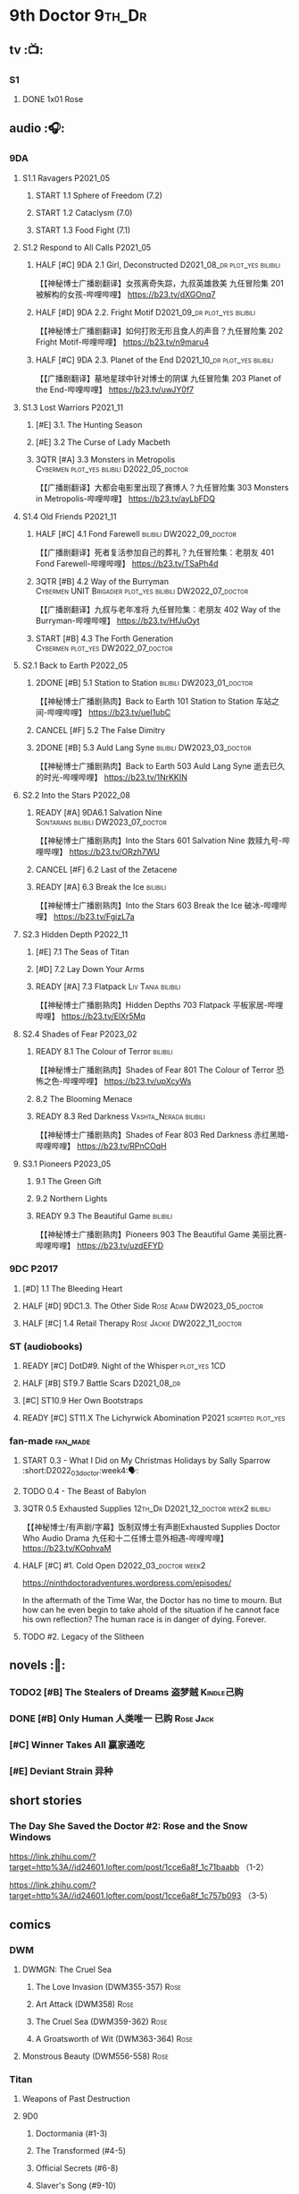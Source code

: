 * 9th Doctor :9th_Dr:
** tv :📺:
*** S1
**** DONE 1x01 Rose
CLOSED: [2022-06-30 Thu 08:12]

** audio :🎧:
*** 9DA
**** S1.1 Ravagers :P2021_05:
***** START 1.1 Sphere of Freedom (7.2)
***** START 1.2 Cataclysm (7.0)
***** START 1.3 Food Fight (7.1)
**** S1.2 Respond to All Calls :P2021_05:
***** HALF [#C] 9DA 2.1 Girl, Deconstructed :D2021_08_dr:plot_yes:bilibili:

【【神秘博士广播剧翻译】女孩离奇失踪，九叔英雄救美 九任冒险集 201 被解构的女孩-哔哩哔哩】 https://b23.tv/dXGOnq7

***** HALF [#D] 9DA 2.2. Fright Motif :D2021_09_dr:plot_yes:bilibili:
SCHEDULED: <2021-10-01 Fri>

【【神秘博士广播剧翻译】如何打败无形且食人的声音？九任冒险集 202 Fright Motif-哔哩哔哩】 https://b23.tv/n9maru4

***** HALF [#C] 9DA 2.3. Planet of the End :D2021_10_dr:plot_yes:bilibili:
SCHEDULED: <2021-11-04 Thu>

【【广播剧翻译】墓地星球中针对博士的阴谋 九任冒险集 203 Planet of the End-哔哩哔哩】 https://b23.tv/uwJY0f7

**** S1.3 Lost Warriors :P2021_11:
***** [#E] 3.1. The Hunting Season
:PROPERTIES:
:rating:   6.8
:END:

***** [#E] 3.2 The Curse of Lady Macbeth
:PROPERTIES:
:rating:   6.6
:END:

***** 3QTR [#A] 3.3 Monsters in Metropolis :Cybermen:plot_yes:bilibili:D2022_05_doctor:
CLOSED: [2022-05-19 Thu 08:51] SCHEDULED: <2022-05-07 Sat>
:PROPERTIES:
:rating:   8.8
:END:

【【广播剧翻译】大都会电影里出现了赛博人？九任冒险集 303 Monsters in Metropolis-哔哩哔哩】 https://b23.tv/ayLbFDQ

**** S1.4 Old Friends :P2021_11:
***** HALF [#C] 4.1 Fond Farewell :bilibili:DW2022_09_doctor:
SCHEDULED: <2022-09-21 Wed>
:PROPERTIES:
:rating:   7.6
:END:

【【广播剧翻译】死者复活参加自己的葬礼？九任冒险集：老朋友 401 Fond Farewell-哔哩哔哩】 https://b23.tv/TSaPh4d

***** 3QTR [#B] 4.2 Way of the Burryman :Cybermen:UNIT:Brigadier:plot_yes:bilibili:DW2022_07_doctor:
CLOSED: [2022-07-03 Sun 17:05] SCHEDULED: <2022-07-06 Wed>
:PROPERTIES:
:rating:   8.2
:END:

【【广播剧翻译】九叔与老年准将 九任冒险集：老朋友 402 Way of the Burryman-哔哩哔哩】 https://b23.tv/HfJuOyt

***** START [#B] 4.3 The Forth Generation :Cybermen:plot_yes:DW2022_07_doctor:
SCHEDULED: <2022-07-23 Sat>
:PROPERTIES:
:rating:   8.2
:END:

**** S2.1 Back to Earth :P2022_05:
***** 2DONE [#B] 5.1 Station to Station :bilibili:DW2023_01_doctor:
CLOSED: [2023-01-23 Mon 08:22] SCHEDULED: <2023-01-10 Tue 08:39>

【【神秘博士广播剧熟肉】Back to Earth 101 Station to Station 车站之间-哔哩哔哩】 https://b23.tv/ueI1ubC

***** CANCEL [#F] 5.2 The False Dimitry
CLOSED: [2022-07-02 Sat 23:47]

***** 2DONE [#B] 5.3 Auld Lang Syne :bilibili:DW2023_03_doctor:
CLOSED: [2023-03-21 Tue 08:07] SCHEDULED: <2023-03-11 Sat>

【【神秘博士广播剧熟肉】Back to Earth 503 Auld Lang Syne 逝去已久的时光-哔哩哔哩】 https://b23.tv/1NrKKIN

**** S2.2 Into the Stars :P2022_08:
***** READY [#A] 9DA6.1 Salvation Nine :Sontarans:bilibili:DW2023_07_doctor:
SCHEDULED: <2023-07-15 Sat>

【【神秘博士广播剧熟肉】Into the Stars 601 Salvation Nine 救赎九号-哔哩哔哩】 https://b23.tv/ORzh7WU

***** CANCEL [#F] 6.2 Last of the Zetacene
***** READY [#A] 6.3 Break the Ice :bilibili:

【【神秘博士广播剧熟肉】Into the Stars 603 Break the Ice 破冰-哔哩哔哩】 https://b23.tv/FgizL7a

**** S2.3 Hidden Depth :P2022_11:
***** [#E] 7.1 The Seas of Titan
***** [#D] 7.2 Lay Down Your Arms
***** READY [#A] 7.3 Flatpack :Liv:Tania:bilibili:

【【神秘博士广播剧熟肉】Hidden Depths 703 Flatpack 平板家居-哔哩哔哩】 https://b23.tv/ElXr5Mq

**** S2.4 Shades of Fear :P2023_02:
***** READY 8.1 The Colour of Terror :bilibili:

【【神秘博士广播剧熟肉】Shades of Fear 801 The Colour of Terror 恐怖之色-哔哩哔哩】 https://b23.tv/upXcyWs

***** 8.2 The Blooming Menace
***** READY 8.3 Red Darkness :Vashta_Nerada:bilibili:

【【神秘博士广播剧熟肉】Shades of Fear 803 Red Darkness 赤红黑暗-哔哩哔哩】 https://b23.tv/RPnCOqH

**** S3.1 Pioneers :P2023_05:
***** 9.1 The Green Gift
***** 9.2 Northern Lights
***** READY 9.3 The Beautiful Game :bilibili:

【【神秘博士广播剧熟肉】Pioneers 903 The Beautiful Game 美丽比赛-哔哩哔哩】 https://b23.tv/uzdEFYD

*** 9DC :P2017:
**** [#D] 1.1 The Bleeding Heart
:PROPERTIES:
:rating:   7.0
:END:

**** HALF [#D] 9DC1.3. The Other Side :Rose:Adam:DW2023_05_doctor:
SCHEDULED: <2023-05-13 Sat>
:PROPERTIES:
:rating:   7.2
:END:

**** HALF [#C] 1.4 Retail Therapy :Rose:Jackie:DW2022_11_doctor:
SCHEDULED: <2022-11-29 Tue>
:PROPERTIES:
:rating:   7.8
:END:

*** ST (audiobooks)
**** READY [#C] DotD#9. Night of the Whisper :plot_yes:1CD:
:PROPERTIES:
:thetimescales: 7.6
:END:

**** HALF [#B] ST9.7 Battle Scars :D2021_08_dr:
:PROPERTIES:
:rating:   8.1
:END:

**** [#C] ST10.9 Her Own Bootstraps
:PROPERTIES:
:rating:   7.8
:END:

**** READY [#C] ST11.X The Lichyrwick Abomination :P2021:scripted:plot_yes:
:PROPERTIES:
:rating:   7.6
:END:

*** fan-made :fan_made:
**** START 0.3 - What I Did on My Christmas Holidays by Sally Sparrow :short:D2022_03_doctor:week4:🗣:
SCHEDULED: <2022-03-19 Sat>

**** TODO 0.4 - The Beast of Babylon
**** 3QTR 0.5 Exhausted Supplies :12th_Dr:D2021_12_doctor:week2:bilibili:
CLOSED: [2021-12-14 Tue 20:07] DEADLINE: <2021-12-08 Wed 20:05> SCHEDULED: <2021-12-10 Fri>

【【神秘博士/有声剧/字幕】饭制双博士有声剧Exhausted Supplies Doctor Who Audio Drama 九任和十二任博士意外相遇-哔哩哔哩】 https://b23.tv/KOphvaM 

**** HALF [#C] #1. Cold Open :D2022_03_doctor:week2:
SCHEDULED: <2022-03-31 Thu>

https://ninthdoctoradventures.wordpress.com/episodes/

In the aftermath of the Time War, the Doctor has no time to mourn. But how can he even begin to take ahold of the situation if he cannot face his own reflection? The human race is in danger of dying. Forever. 

**** TODO #2. Legacy of the Slitheen
** novels :📔:
*** TODO2 [#B] The Stealers of Dreams 盗梦贼 :Kindle己购:
:PROPERTIES:
:rating:   3.88
:todo:     buy
:END:

*** DONE [#B] Only Human 人类唯一 :已购:Rose:Jack:
:PROPERTIES:
:rating:   3.9
:END:

*** [#C] Winner Takes All 赢家通吃
:PROPERTIES:
:goodreads: 3.78
:END:

*** [#E] Deviant Strain 异种
:PROPERTIES:
:rating:   3.6
:END:

** short stories
*** The Day She Saved the Doctor #2: Rose and the Snow Windows

https://link.zhihu.com/?target=http%3A//id24601.lofter.com/post/1cce6a8f_1c71baabb （1-2）

https://link.zhihu.com/?target=http%3A//id24601.lofter.com/post/1cce6a8f_1c757b093 （3-5）

** comics
*** DWM
**** DWMGN: The Cruel Sea
***** The Love Invasion (DWM355-357) :Rose:
***** Art Attack (DWM358) :Rose:
***** The Cruel Sea (DWM359-362) :Rose:
***** A Groatsworth of Wit (DWM363-364) :Rose:
**** Monstrous Beauty (DWM556-558) :Rose:
*** Titan
**** Weapons of Past Destruction
**** 9D0
***** Doctormania (#1-3)
***** The Transformed (#4-5)
***** Official Secrets (#6-8)
***** Slaver's Song (#9-10)
***** Sin-Eaters (#11-12)
***** Secret Agent Man (#13)
***** The Bidding War (#14-15)
* 10th Doctor :10th_Dr:
** tv :📺:
*** S02
**** DONE 2x01 New Earth
CLOSED: [2022-05-08 Sun 16:38]

*** S04
*** specials
**** DONE 199. The Next Doctor :Cybermen:P2008:
CLOSED: [2022-12-11 Sun 22:27]

**** DONE 200. Planet of the Dead :P2009:
CLOSED: [2023-02-06 Mon 20:34]

** comics :📚:
*** IDW
**** 10D vol.1
***** TODO Agent Provocateur
***** DONE The Forgotten
CLOSED: [2020-08-16 Sun 13:54]

**** 10D vol.2 :🛒:
:PROPERTIES:
:Bought:   Yes
:END:

***** DONE Through Time and Space
CLOSED: [2020-08-16 Sun 13:55]

***** DW 2009 1-6
****** 01-02 Silver Scream
****** 03-06 Fugitive
**** 10D vol.3 :🛒:
:PROPERTIES:
:Bought:   Yes
:END:

***** DW 2009 7-16
****** 07-08 Tesseract
****** 09-12 Don't Step on the Grass
****** 13-16 Final Sacrifice
***** DW special 2010
*** Titan
**** DONE 10DY1
CLOSED: [2020-08-16 Sun 17:00]

***** DONE 01-03 Revolutions of Terror
CLOSED: [2020-08-16 Sun 16:23]

***** DONE 04-05 The Arts in Space
CLOSED: [2020-08-16 Sun 16:23]

***** DONE 06-09 The Weeping Angels of Mons
CLOSED: [2020-08-16 Sun 16:23]

***** DONE 10 Echo
CLOSED: [2020-08-16 Sun 16:23]

***** DONE 11-15 The Fountains of Forever
CLOSED: [2020-08-16 Sun 16:23]

**** 10DY2
***** DONE 01-02 The Singer Not the Song :Gabby:Anubis:
CLOSED: [2020-08-16 Sun 16:23]

***** DONE 03 Cindy, Cleo and the Magic Sketchbook :Jack:
CLOSED: [2020-08-16 Sun 16:23]

***** DONE 04-05 Medicine Man
CLOSED: [2020-08-16 Sun 16:23]

***** DONE 06-07 Arena of Fear
CLOSED: [2020-08-16 Sun 16:23]

***** DONE 08-09 The Wishing Well Witch
CLOSED: [2023-01-16 Mon 23:09]

***** DONE 10 The Infinite Corridor
CLOSED: [2023-01-16 Mon 23:30]

***** DONE 11-12 The Jazz Monster
CLOSED: [2023-01-17 Tue 13:43]

***** 13-17 Old Girl
**** 10DY3
***** 01-02 Breakfast at Tyranny's
***** 03-04 Sharper Than a Serpent's Tooth
***** 05 Revolving Doors
***** 06-08,10 Vortex Butterflies
***** 11-14 The Good Companion
*** DWM
**** DWMGN: The Betrothal of Sontar

http://tardis.wikia.com/wiki/The_Betrothal_of_Sontar_(graphic_novel)

***** The Betrothal of Sontar (DWM365-367) :Rose:Sontarans:
***** The Lodger (DWM368) :Rose:Mickey:Jackie:
***** F.A.Q. (DWM369-371) :Rose:
***** The Futurists (DWM372-374) :Rose:
***** Interstellar Overdrive (DWM375-376) :Rose:
***** The Green-Eyed Monster (DWM377) :Rose:Mickey:Jackie:
***** The Warkeeper's Crown (DWM378-380)   :The Brigadier:
**** DWMGN: The Widow's Curse

http://tardis.wikia.com/wiki/The_Widow's_Curse_(graphic_novel)

***** The Woman Who Sold the World (DWM381-384) :Martha:
***** Bus Stop! (DWM385) :Martha:
***** The First (DWM386-389) :Martha:
***** Death to the Doctor! (DWM390) :Martha:
***** Universal Monsters (DWM391-393) :Martha:
***** The Widow's Curse (DWM395-398) :Donna:Sycorax:
***** The Time of My Life (DWM399) :Donna:
**** DWMGN: The Crimson Hand

http://tardis.wikia.com/wiki/The_Crimson_Hand_(graphic_novel)

***** Hotel Historia (DWM394) :Majenta:
***** Thinktwice (DWM400-402) :Majenta:
***** The Stockbridge Child (DWM403-405) :Majenta:Max:
***** Mortal Beloved (DWM406-407) :Majenta:
***** The Age of Ice (DWM408-411) :Majenta:
***** The Deep Hereafter (DWM412) :Majenta:
***** Onomatopoeia (DWM413) :Majenta:
***** Ghosts of the Northern Line (DWM414-415) :Majenta:
***** The Crimson Hand (DWM416-420) :Majenta:
** audio :🎧:
*** 10DA
**** 10DA vol.1 :P2016:Donna:
***** 2DONE [#C] 10DA 1.1 - Technophobia :D2021_07_dr:bilibili:
CLOSED: [2021-08-01 Sun 15:54]
:PROPERTIES:
:rating:   7.7
:END:

【[BF广播剧熟肉]Technophobia科技恐惧症-哔哩哔哩】https://b23.tv/nq0u5s

***** READY [#D] 10DA 1.2 - Time Reaver :bilibili:
:PROPERTIES:
:rating:   7.1
:END:

【[BF广播剧熟肉]Time Reaver时间掠夺-哔哩哔哩】https://b23.tv/8xQH7i

***** DONE [#A] 10DA 1.3 Death and the Queen. :D2021_05:bilibili:
CLOSED: <2021-05-29 Sat 23:26>
:PROPERTIES:
:rating:   8.5
:END:

【[BF广播剧熟肉]Death And The Queen死亡与女王-哔哩哔哩】https://b23.tv/qfRlhV

**** 10DA vol.2 :P2017:Rose:
***** HALF [#C] 10DA2.1 - _Infamy of the Zaross_ :D2021_08_dr:plot_no:Jackie:bilibili:
:PROPERTIES:
:rating:   7.5
:END:

【【神秘博士广播剧 | 自制动画 | 中文字幕】Infamy of the Zaross(上) | 十任博士和Rose的冒险-哔哩哔哩】 https://b23.tv/HnN1VZh

***** HALF [#D] 10DA 2.2 - The Sword of the Chevalier :DW2022_12_doctor:
SCHEDULED: <2022-12-28 Wed 08:53>
:PROPERTIES:
:rating:   7.1
:END:

***** CANCEL [#E] 10DA 2.3 - Cold Vengeance :ice_warriors:
CLOSED: [2021-06-18 Fri 10:22]
:PROPERTIES:
:rating:   6.3
:END:

**** 10DA vol.3 :P2019:Donna:
***** HALF [#B] 10DA 3.1 - No Place :plot_yes:D2022_01_doctor:bilibili:
SCHEDULED: <2022-01-16 Sun>
:PROPERTIES:
:rating:   8.3
:END:

【【神秘博士广播剧熟肉】The 10th Doctor Adventures 301 No Place-哔哩哔哩】 https://b23.tv/ID4AEtu

***** DONE [#C] 10DA 3.2 - One Mile Down :bilibili:DW2022_08_doctor:
CLOSED: [2022-08-11 Thu 21:18] SCHEDULED: <2022-08-10 Wed>
:PROPERTIES:
:rating:   7.6
:END:

【【神秘博士广播剧熟肉】The 10th Doctor Adventures 302 One Mile Down-哔哩哔哩】 https://b23.tv/4UM8Y1U

***** READY [#D] 10DA 3.3 - The Creeping Death :bilibili:
:PROPERTIES:
:rating:   7.2
:END:

【【神秘博士广播剧熟肉】The 10th Doctor Adventures 303 The Creeping Death-哔哩哔哩】 https://b23.tv/ZYY4jz7

**** 10D and RS :P2020:

哔哩哔哩有熟肉

***** 2DONE [#B] 10D&RS 1.1 Expiry Dating :D2021_06:bilibili:
CLOSED: <2021-07-09 Fri 23:11>

【【David Tennant】Big Finish广播剧The Tenth Doctor and River Song - Expiry Dating双语字幕-哔哩哔哩】 https://b23.tv/pEl4yPK

***** CANCEL [#E] 10D&RS 2. Precious Annihilation :bilibili:
CLOSED: [2021-06-18 Fri 10:25]
:PROPERTIES:
:rating:   6.5
:END:

【【David Tennant】BigFinish广播剧The Tenth Doctor and River Song-Precious Annihilation-哔哩哔哩】 https://b23.tv/ACUaNVw

***** 3QTR [#B] 10D&RS 3. Ghosts :bilibili:DW2022_10_doctor:
CLOSED: [2022-10-19 Wed 19:24] SCHEDULED: <2022-10-16 Sun>
:PROPERTIES:
:rating:   8.3
:END:

【【David Tennant】Big Finish广播剧熟肉the Tenth Doctor and River Song - Ghosts-哔哩哔哩】https://b23.tv/84jHoJ

**** Out of Time
***** HALF [#C] Out of Time 1 :P2020:bilibili:4th_Dr:
:PROPERTIES:
:rating:   7.8
:END:

***** HALF [#C] Out of Time 2 - The Gates of Hell :P2021:Cybermen:5th_Dr:D2022_04_doctor:
SCHEDULED: <2022-04-29 Fri>
:PROPERTIES:
:rating:   7.5
:END:

***** [#B] Out of Time #3 Wink :6th_Dr:Weeping_Angels:P2022_06:
:PROPERTIES:
:rating:   8.0
:END:

**** Dalek Universe :P2021:Anya:Mark_7:
***** _intro

前两季基本就是The Dalek's Master Plan的续作

第三季是The Destiny of the Daleks 的续作

四爷的那个前传是Death to the Daleks的续作

第三季结尾还接上了The Resurrection of the Daleks


嗯，而且准确来说
老版The Daleks' Master Plan
—>四爷广播剧第八季
—>广播剧The Dalek Protocol
—>打雷宇宙前两季
—>老版The Destiny of the Daleks
—>打雷宇宙第三季
—>Resurrection of the Daleks

要理清情节顺序的话大概是这么个顺序

***** READY The Dalek Protocol :4th_Dr:Leela:K9_1:plot_no:bilibili:
SCHEDULED: <2021-11-08 Mon>

【【神秘博士广播剧熟肉】Dalek Universe - The Dalek Protocol (Part 1&2)-哔哩哔哩】 https://b23.tv/FWNLkZc

【【神秘博士广播剧熟肉】Dalek Universe - The Dalek Protocol (Part 3&4)-哔哩哔哩】 https://b23.tv/MruDd4V

***** DONE [#B] DU 1.1 - Buying Time :plot_no:D2021_11_daleks:bilibili:
CLOSED: <2022-05-21 Sat 19:23> SCHEDULED: <2021-11-06 Sat>
:PROPERTIES:
:rating:   8.4
:END:

【【神秘博士广播剧汉化】听后感：？？？Dalek Universe 101 Buying Time-哔哩哔哩】 https://b23.tv/bPVKCTF

***** 2DONE [#A] DU 1.2 - The Wrong Woman :D2022_06_extra:week2:bilibili:
CLOSED: <2022-05-28 Sat 20:33> SCHEDULED: <2022-06-05 Sun>
:PROPERTIES:
:rating:   8.8
:END:

【【神秘博士广播剧汉化】听后感：！！！ Dalek Universe 102 The Wrong Woman-哔哩哔哩】 https://b23.tv/a6fUWqp

***** DONE [#C] DU 1.3 - The House of Kingdom :D2022_06_doctor:bilibili:Varga:
CLOSED: [2022-06-18 Sat 10:57] SCHEDULED: <2022-06-25 Sat>
:PROPERTIES:
:rating:   7.9
:END:

【【神秘博士广播剧熟肉】Dalek Universe 103 The House of Kingdom 家族-哔哩哔哩】 https://b23.tv/bQCgXoT

***** HALF [#D] DU2.1 - Cycle of Destruction :bilibili:DW2023_02_doctor:
SCHEDULED: <2023-02-21 Tue 08:51>
:PROPERTIES:
:rating:   7.2
:END:

【【神秘博士广播剧熟肉】Dalek Universe 201 Cycle of Destruction-哔哩哔哩】 https://b23.tv/YGpWAbr

***** 3QTR [#A] DU2.2 - The Trojan Dalek :bilibili:DW2023_04_doctor:
CLOSED: [2023-05-11 Thu 21:12] DEADLINE: <2023-04-29 Sat> SCHEDULED: <2023-04-23 Sun 21:42>
:PROPERTIES:
:rating:   8.6
:END:

【【神秘博士广播剧熟肉】Dalek Universe 202 The Trojan Dalek-哔哩哔哩】 https://b23.tv/ke8FadW

***** HALF [#A] DU2.3 - The Lost :bilibili:DW2023_06_doctor:
SCHEDULED: <2023-06-23 Fri 19:51>

【【神秘博士广播剧熟肉】Dalek Universe 203 The Lost 迷失-哔哩哔哩】 https://b23.tv/HGdsWE3

***** [#E] DU3.1 - The First Son
:PROPERTIES:
:rating:   6.9
:END:

***** [#C] DU3.2 - The Dalek Defense
:PROPERTIES:
:rating:   7.9
:END:

***** [#B] DU3.3 - The Triumph of Davros
:PROPERTIES:
:rating:   8.3
:END:

**** 📂Tenth Doctor Classic Companions :P2022_09:
***** [#B] 1. Splinters :Leela:
***** [#E] 2. The Stuntman :Nyssa:
***** [#D] 3. Quantum of Axos :Ace:
*** 10DC
**** [#D] 1.1 - the Taste of Death :Rose:
:PROPERTIES:
:rating:   7.0
:END:

**** [#D] 1.2 - Backtrack :Martha:
:PROPERTIES:
:rating:   7.0
:END:

**** TODO [#C] 1.3 - Wild Pastures :Sylvia:
:PROPERTIES:
:rating:   7.5
:END:

**** TODO [#B] 1.4 - Last Chance :Christina:
:PROPERTIES:
:rating:   8.0
:END:

*** CC & ST
**** [#D] DotD #10 Death's Deal :Donna:
**** [#C] ST8.6 The Siege of Big Ben
:PROPERTIES:
:rating:   7.9
:END:

**** [#B] ST8.8 - Flight into Hull!

(alt 10D + alt Jackie)

**** READY [#D] ST10.X Free Speech :scripted:bilibili:

【【神秘博士】短途旅行：言谈无阻 | Short Trips: Free Speech-哔哩哔哩】 https://b23.tv/Ix7q1RY

**** [#B] ST11.5 Fear of Flying
*** BBC
**** [#C] NSA #2 The Forever Trap
**** READY [#A] NSA audio #7: Dead Air :1CD:bilibili:

【【神秘博士广播剧熟肉】New Series Adventures Audio 7 Dead Air 寂静无声-哔哩哔哩】 https://b23.tv/KSGTaTK

*** fan-made
**** READY DWAM: Empire of the Sun :bilibili:

【【神秘博士】饭制有声剧《恒星帝国》Empire of the Sun - Doctor Who Audio Drama-哔哩哔哩】 https://b23.tv/3RNR3Rm

**** Century House :Donna:

https://www.youtube.com/watch?v=L8p0fF0Rv6g

 Donna decides to swap time travel for a quiet night in with her family but as they tune into the Most Haunted Live special, who do they see? The Doctor joining forces with Yvette Fielding and her team while they investigate the mysterious and derelict; Century House. Their mission: discover the famous resident ghost, The Red Widow. Hauntings and supernatural events cause the team to be trapped within the haunted house, as they soon discover that there is more than meets the eye to this place. Will they survive the night? 

** novels :📔:
*** DONE [#A] Prisoner of the Daleks 戴立克之囚 :已购:
CLOSED: <2021-10-16 Sat 10:18>
:PROPERTIES:
:rating:   4.1
:END:

*** DONE [#B] 美丽的混沌 Beautiful Chaos :已购:Kindle己购:Donna:
:PROPERTIES:
:rating:   3.95
:END:

*** TODO2 [#B] Stone Rose 石中女神 :Kindle己购:已购:Rose:
:PROPERTIES:
:rating:   3.92
:todo:     buy
:END:

*** DONE [#B] The Story of Martha 玛莎的故事 :Kindle己购:己购:DW2022_Q4:
CLOSED: [2022-12-10 Sat 21:48]
:PROPERTIES:
:rating:   3.89
:END:

*** [#B] Martha in the Mirror 镜中玛莎
:PROPERTIES:
:goodreads: 3.85
:END:

*** [#C] Resurrection Cask 复活棺
:PROPERTIES:
:goodreads: 3.81
:END:

*** [#C] Shining Darkness 耀眼的黑暗 :Donna:
:PROPERTIES:
:rating:   3.84
:END:

* 11th Doctor :11th_Dr:
** tv :📺:
*** S5 (203-212)
**** DONE 5x07 The Hungry Earth /08 Cold Blood :Silurians:
**** DONE 5x12 Pandorica Opens
**** DONE 5x13 The Big Bang :DW2022_07_extra:
CLOSED: [2022-07-04 Mon 08:12]

*** 213. A Christmas Carol :P2010_12:
*** S6 (214-224)
**** DONE 6x01 The Impossible Astronaut (214a) :Silents:
CLOSED: <2022-12-16 Fri 22:50>

**** DONE 6x02 Day of the Moon (214b) :Silents:
CLOSED: <2022-12-17 Sat 23:20>

**** DONE 6x07 A Good Man Goes to War :River:
*** 225. The Doctor, the Widow and the Wardrobe :P2011_12:
*** S7 (226-230,232-239)
**** DONE 7x12 Nightmare in Silver :Cybermen:
CLOSED: [2022-12-04 Sun 00:05]

**** 7x13 The Name of the Doctor :great_intelligence:
*** 231. The Snowmen :great_intelligence:
*** 240. The Day of the Doctor
*** DONE 241. The Time of the Doctor
CLOSED: [2022-12-04 Sun 13:12]

** audio :🎧:
*** 11DC vol.1 :🗣:
**** HALF [#D] 1.1 - The Calendar Man :DW2022_07_doctor:
SCHEDULED: <2022-07-23 Sat>
:PROPERTIES:
:rating:   7.3
:END:

**** [#D] 1.2 - The Top of the Tree
:PROPERTIES:
:rating:   7.0
:END:

**** START [#D] 1.3 - The Light Keepers :Dorium:plot_yes:DW2022_09_doctor:
SCHEDULED: <2022-09-30 Fri>
:PROPERTIES:
:rating:   7.1
:END:

**** HALF [#C] 1.4 - False Coronets :Jane_Austen:D2022_05_doctor:
SCHEDULED: <2022-05-21 Sat>
:PROPERTIES:
:rating:   7.8
:END:

*** 11DC vol.2 :P2021:
**** HALF [#E] 2.1 The Evolving Dead :D2021_09_dr:overdue:plot_no:
SCHEDULED: <2021-11-04 Thu>
:PROPERTIES:
:rating:   6.5
:END:

**** HALF [#D] 2.2 The Day Before They Came :D2022_01_doctor:
SCHEDULED: <2022-01-31 Mon>
:PROPERTIES:
:rating:   7.4
:END:

**** [#F] The Melting Pot
:PROPERTIES:
:rating:   5.6
:END:

**** HALF [#D] 2.4 A Tragical History :D2022_03_doctor:week1:
SCHEDULED: <2022-03-30 Wed>
:PROPERTIES:
:rating:   7.3
:END:

*** 11DC vol.3 Geronimo! :Valarie:P2022_10:plot_yes:
**** Prequel to Geronimo! :Clara:

https://tardis.fandom.com/wiki/Prequel_to_Geronimo!_(audio_story) 

**** 3QTR [#A] 11DC3.1 The Inheritance :DW2023_05_doctor:
CLOSED: <2023-06-04 Sun 20:22> SCHEDULED: <2023-05-20 Sat>

**** TODO [#A] 11DC3.2 The House of Masks :DW2023_07_doctor:
SCHEDULED: <2023-07-29 Sat>

**** [#A] 3.3 The End
*** 11DC vol.4 All of Time and Space :Valarie:P2023_02:
**** 4.1 All of Time and Space
**** 4.2 The Yearn
**** 4.3 Curiosity Shop
*** short trips
**** 3QTR ST10.5 Regeneration Impossible :D2021_08_extra:12th_Dr:
**** 2DONE [#A] ST11.1 Rearguard :Sontarans:P2022_02:DW2022_11_doctor:
CLOSED: [2022-11-02 Wed 20:33] SCHEDULED: <2022-11-06 Sun>
:PROPERTIES:
:rating:   8.5
:END:

**** [#A] ST12.X The World Tree :P2022_12:
*** misc
**** READY [#C] The Churchill Years 1.3 Living History ↗ :P2016:plot_yes:
:PROPERTIES:
:rating:   7.9
:END:

**** [#D] DotD11. The Time Machine
**** Timerift :11th_Dr:12th_Dr:fan_made:

【【神秘博士】时间裂缝｜粉丝重制博士有声故事 'TIMERIFT' -  A DOCTOR WHO Audio Adventure-哔哩哔哩】 https://b23.tv/bsdJT2U


https://m.youtube.com/watch?v=7wrZUFIgiNE

**** [#E] Paradis Lost (BBC) :Clara:1CD:P2020:
**** [#B] NSA audio #15 The Art of Death :BBC:Amy:Rory:
**** [#B] Let it Snow (Tales of Trenzalore #1) :Ice_Warriors:
** comics
*** IDW
**** Omnibus vol.1
***** DW2011 01-12
****** 01 Spam Filtered
****** 02-04 Ripper's Curse :Jack_the_Ripper:
****** 05 They Think It's All Over!
****** 06-08 When Worlds Collide
****** 09 Space Squid
****** 10-11 Body Snatched
****** 12 Silent Knight
***** DW special 2011
**** omnibus vol. 2
***** DW2011 13-16
****** 13-16 As Time Goes By :Silurians:
***** DW2012 01-08
****** 01-02 Hypothetical Gentleman
****** 03-04 The Doctor and the Nurse
****** 05-06 The Eye of Ashaya 
****** 07-08 Space Oddit
***** DW special 2012
**** Omnibus Vol.3 :🛒:
***** DW2012 09-16
****** DONE 09-10 Sky Jack
CLOSED: [2020-08-16 Sun 16:52]

****** DONE 11-14 Dead Man's Hand
CLOSED: [2020-08-16 Sun 16:52]

***** SDCC special
***** 50th Anniversary DVD special - Birthday Boy
***** DW special 2013 (The Girl Who Loved Doctor Who)
**** A Fairytale Life
**** Assimilation² (crossover with Star Trek)
*** Titan
**** DONE 11DY1
CLOSED: [2020-08-16 Sun 17:00]

**** DONE 11DY2 :War_Doctor:
CLOSED: [2020-08-16 Sun 17:00]

**** DONE 11DY3
CLOSED: [2023-02-22 Wed 13:49]

***** DONE 1. Remembrance
CLOSED: <2023-02-11 Sat 11:33>

***** DONE 2. The Scream
CLOSED: <2023-02-11 Sat 23:33>

***** DONE 3-4. The Tragical History Tour
CLOSED: [2023-02-12 Sun 20:33]

***** DONE 5. Time of the Ood
CLOSED: [2023-02-12 Sun 20:55]

***** DONE 6-7. The Memory Feast
CLOSED: [2023-02-13 Mon 14:40]

***** DONE 8. Fooled
CLOSED: [2023-02-14 Tue 12:53]

***** DONE 9,11 Strange Loops
CLOSED: [2023-02-20 Mon 13:48]

***** DONE 12-13. Hungry Thirsty Roots
CLOSED: [2023-02-22 Wed 13:49]

*** DWM
**** DWMGN: The Child of Time

 http://tardis.wikia.com/wiki/The_Child_of_Time_(graphic_novel)

***** Supernature (DWM421-423) :Amy:
***** Planet Bollywood (DWM424) :Amy:
***** The Golden Ones (DWM425-428) :Amy:Axos:
***** The Professor, the Queen and the Bookshop (DWM429) :Amy:
***** The Screams of Death (DWM430-431) :Amy:
***** Do Not Go Gentle Into That Good Night (DWM432) :Amy:
***** Forever Dreaming (DWM433-434) :Amy:
***** Apotheosis (DWM435-437) :Amy:
***** The Child of Time (DWM438-441) :Amy:
**** DWMGN: The Chains of Olympus

 http://tardis.wikia.com/wiki/The_Chains_of_Olympus_(graphic_novel)

***** The Chains of Olympus (DWM442-445) :Amy:Rory:
***** Sticks & Stones (DWM446-447) :Amy:Rory:
***** The Cornucopia Caper (DWM448-450) :Amy:Rory:
**** DWMGN: Hunters of Buring Stone

  http://tardis.wikia.com/wiki/Hunters_of_the_Burning_Stone_(graphic_novel)

***** The Broken Man (DWM451-454) :Amy:Rory:
***** Imaginary Enemies (DWM455) :Amy:Rory:Mels:
***** Hunters of the Burning Stone (DWM456-461) :Ian:Barbara:
**** DWMGN: The Blood of Azrael

  http://tardis.wikia.com/wiki/The_Blood_of_Azrael_(graphic_novel)

***** A Wing and a Prayer (DWM462-464) :Clara:
***** Welcome to Tickle Town (DWM465-466) :Clara:
***** John Smith and the Common Men (DWM467) :Clara:
***** Pay the Piper (DWM468-469) :Clara:
***** The Blood of Azrael (DWM470-474) :Clara:
** novels :📔:
*** DONE [#A] 天使之触 Touched by Angles :已购:Kindle己购:
:PROPERTIES:
:rating:   4.10
:END:

*** READY [#B] Borrowed Time 时间捕手 (3.98) :已购:
:PROPERTIES:
:rating:   3.98
:END:

*** HALF [#B] The Silent Stars Go By 寂静星辰飞过 (3.95) :已购:Kindle己购:DW2022_Q4:
:PROPERTIES:
:rating:   3.95
:END:

*** [#B] Dead of Winter 死亡寒冬 (3.85)
:PROPERTIES:
:goodreads: 3.85
:END:

*** [#C] Paradox Lost 悖论迷失
:PROPERTIES:
:rating:   3.88
:END:

*** [#C] Apollo 23 阿波罗23号 :Kindle己购:
:PROPERTIES:
:rating:   3.81
:END:

*** [#E] Shroud of Sorrow 噬悲者 :Kindle己购:
:PROPERTIES:
:rating:   3.65
:END:

* 12th Doctor :12th_Dr:
** tv :📺:
*** S8 (242-252)
**** DONE 8x08 Mummy on the Orient Express
CLOSED: [2022-11-30 Wed 23:34]

**** DONE 8x11 Dark Water :Cybermen:Missy:
CLOSED: [2022-12-25 Sun 20:42]

**** DONE 8x12 Death in Heaven :Cybermen:
CLOSED: [2022-12-26 Mon 19:56]

*** 253. Last Christmas :P2014_12:
*** S9 (254-262)
*** 263. The Husbands of River Song :P2015_12:
*** 264. The Return of Doctor Mysterio :P2016_12:
*** S10 (265-275) :P2017:
**** DONE 10x11 World Enough and Time :cybermen:
CLOSED: <2021-09-23 Thu 11:39>

**** DONE 10x12 The Doctor Falls :Cybermen:
CLOSED: [2021-09-24 Fri 08:10]

*** 276. Twice Upon a Time :P2017_12:
** audio :🎧:
*** 12DC vol.1 :P2020:🗣:
**** HALF [#D] 1.1 The Charge of the Night Brigade :Mary_Seacole:D2022_06_doctor:
DEADLINE: <2022-06-23 Thu 22:40> SCHEDULED: <2022-06-19 Sun>
:PROPERTIES:
:rating:   7.3
:END:

**** HALF [#C] 1.2 War Wounds :Danny_Pink:DW2022_08_doctor:
SCHEDULED: <2022-08-30 Tue>
:PROPERTIES:
:rating:   7.5
:END:

**** [#D] 1.3 Distant Voices
:PROPERTIES:
:rating:   7.1
:END:

**** START [#C] 1.4 Field Trip :plot_no:Osgood:DW2022_10_doctor:
SCHEDULED: <2022-10-29 Sat>
:PROPERTIES:
:rating:   7.6
:END:

*** 12DC vol.2 :P2021:
**** HALF [#D] 12DC2.1. Flight to Calandra :D2021_11_doctor:
SCHEDULED: <2021-11-20 Sat>

**** 3QTR [#E] 2.2 Split Second :D2022_02_doctor:
CLOSED: [2022-02-23 Wed 20:38] SCHEDULED: <2022-02-24 Thu>
:PROPERTIES:
:rating:   6.4
:END:

**** HALF [#D] 12DC2.3 The Weight of History :D2022_04_doctor:
SCHEDULED: <2022-04-30 Sat>
:PROPERTIES:
:rating:   7.0
:END:

*** Short Trips
**** [#B] 9.2 - The Astrea Conspiracy
SCHEDULED: <2022-12-21 Wed>
:PROPERTIES:
:rating:   8.0
:END:

**** [#C] 9.9 - Dead Media
:PROPERTIES:
:rating:   7.7
:END:

**** READY [#D] 9.X The Best-Laid Plans :scripted:
:PROPERTIES:
:rating:   7.2
:END:

**** [#D] A Song For Running
:PROPERTIES:
:rating:   7.2
:END:

*** misc
**** [#C] The Nightmare Realm :BBC:P2021:Nardole:1CD:
:PROPERTIES:
:rating:   7.8
:END:

**** [#B] The Ice Kings :BBC:P2023_01:1CD:
**** HALF The Last Days Before Dawn :fan_made:bilibili:DW2022_12_maybe:
SCHEDULED: <2022-12-13 Tue>

【【神秘博士/饭制有声剧】十二任博士《破晓前日》 Doctor Who: The Last Days Before Dawn-哔哩哔哩】 https://b23.tv/Jl55pLI

https://www.youtube.com/watch?v=pTBh7pEzUCw&t=913s
作者：Craig Robert McDowall and Kimberley May White
主演：Christopher Thomson and Lauren Wilson

关于1693年美国塞勒姆女巫审判的故事，十二爷和ME登场！英语简介放在评论
真是官逼粉丝成神啊_(:з」∠)_虽然十二爷的声音年轻了点哈哈哈

英文简介：Salem, Massachusetts, 1693. The innocent blood of young women has been spilled, in the name of The Lord. The Witch Trials have begun. Listening to the voices from the Heavens, Parson Richards sees it in his very nature to smite the wicked and protect the villagers of Salem. He shall do all that he deems necessary to those accused of Witchcraft. However, when a oddly-dressed Scotsman enters the premises, can he manage to persuade Parson Richards to spare the most recently accused "Witch"; Ashildr? Not standing to see innocent lives being lost, The Doctor decides to do all he can to put an end to the Salem Witch Trials once and for all...

** comics
*** DWM
**** DWMGN: The Eye of Torment

http://tardis.wikia.com/wiki/The_Eye_of_Torment_(graphic_novel)

DWMGN 021 - The Eye of Torment (12th vol1 - DWM 475-488)

***** The Eye of Torment (DWM477-480) :Clara:
***** The Instruments of War (DWM481-483) :Clara:Sontarans:
***** Blood and Ice (DWM485-488) :Clara:
***** The Crystal Throne (DWM475-476) :no_doctor:Paternoster_Gang:
**** DWMGN: The Highgate Horror

http://tardis.wikia.com/wiki/The_Highgate_Horror_(graphic_novel)

DWMGN 023 - The Highgate Horror (12th vol2 - DWM 484-500)

***** Space Invaders! (DWM484) :Clara:
***** Spirits of the Jungle (DWM489-491) :Clara:
***** The Highgate Horror (DWM492-493) :Clara:Jess:
***** The Dragon Lord (DWM494-495) :Clara:
***** Theatre of the Mind (DWM496) :Clara:
***** Witch Hunt (DWM497-499) :Clara:
**** DWMGN: Doorway to Hell

http://tardis.wikia.com/wiki/Doorway_to_Hell_(graphic_novel)

DWMGN 025 - Doorway to Hell (12th vol3 - DWM 501-511)

***** The Stockbridge Showdown (DWM500) :Max:Sharon:Frobisher:Izzy:Destrii:Majenta:
***** The Pestilent Heart (DWM501-503) :Jess:
***** Moving In (DWM504) :Jess:
***** Bloodsport (DWM505-506) :Jess:
***** Be Forgot (DWM507) :Jess:
***** Doorway to Hell (DWM508-511)          :Jess:the Master:
**** DWMGN: The Phantom Piper

DWMGN 027 - The Phantom Piper (12th vol4 - DWM512-523)

***** The Soul Garden (DWM512-514) :Bill:
***** The Parliament of Fear (DWM515-517) :Bill:
***** Matildus (DWM518) :Bill:
***** The Phantom Piper (DWM519-523) :Bill:
**** DWM misc
***** The Clockwise War (DWM524-530) :Bill:
*** Titan
**** 12DY1 :Clara:
***** Terrorformer (12D 1-2)
***** The Swords of Kali (12D 3-5)
***** The Fractures (12D 6-8)
***** Gangland (12D 9-10)
***** Unearthly Things (12D 11)
***** The Hyperion Empire (12D 12-15)
***** Relative Dimensions (12D 16)
**** 12DY2
***** Clara Oswald and the School of Death (12DY2 1-4) :Clara:
***** The Fourth Wall (12DY2 5) :Clara:
***** The Twist (12DY2 6-8)
***** Playing House (12DY2 9-10)
***** Terror of the Cabinet Noir (12DY2 11-13)
***** Invasion of the Mindmorphs (12DY2 14-15)
**** 12DY3
***** Beneath the Waves (12DY3 1-4)
***** The Boy With the Displaced Smile (12DY3 2)
***** The Wolves of Winter (12DY3 5-7) :Bill:
***** The Lost Dimension: The Twelfth Doctor (12DY3 8)↗ :Bill:Nardole:
***** The Great Shopping Bill (12DY3 9) :Bill:Nardole:
***** A Confusion of Angels (12DY3 10-13) :Bill:Nardole:
** novels :📔:
*** HALF [#B] Deep Time 四维深渊 (3.91) :已购:
:PROPERTIES:
:rating:   3.9
:END:

*** READY [#B] The Shining Man 闪光的人 (3.87) :己购:DW2022_Q4:
:PROPERTIES:
:rating:   3.87
:END:

*** HALF [#C] Silhouette 侧影 :已购:Kindle己购:
:PROPERTIES:
:rating:   3.80
:END:

*** [#C] The Blood Cell 血囚房 :Kindle己购:
:PROPERTIES:
:rating:   3.81
:END:

* 13th Doctor :13th_Dr:
** tv :📺:
*** TV S11
*** DONE 287. Resolution :daleks:
CLOSED: [2021-01-30 Sat 09:15]

*** TV S12 (288-295) :📺:
**** DONE [#C] 12x1-2 Spyfall (6.6/6.5)
CLOSED: [2020-06-17 Wed 19:48]

**** DONE [#E] 12x3 Orphan 55  4.1
CLOSED: [2020-06-30 Tue 22:52]

**** DONE [#C] 12x4 Nikola Tesla's Night of Terror 6.5
CLOSED: [2020-07-01 Wed 21:35]

**** DONE [#A] 12x5 Fugitive of the Judoon †7.6
CLOSED: [2020-07-09 Thu 22:59]

**** DONE [#E] 12x06 Praxeus 5.2
CLOSED: [2020-07-19 Sun 17:55]

**** DONE [#D] 12x07 Can You Hear Me 5.8
CLOSED: <2020-08-02 Sun 18:40>

**** DONE [#B] 12x8 The Haunting of Villa Diodati †7.2)
CLOSED: <2020-07-16 Thu 17:56-21:56>

**** 12x09 Ascension of the Cybermen
**** 12x10 The Timeless Children
*** DONE 296. Revolution of the Daleks :daleks:P2021:
CLOSED: <2021-01-09 Sat 16:24>

*** TV S13 (297a-f)
**** DONE 13x01
CLOSED: <2021-11-27 Sat 19:35>

**** DONE 13x02
CLOSED: [2021-11-27 Sat 20:49]

**** DONE 13x03
CLOSED: <2021-12-07 Tue 18:43>

**** DONE 13x04
CLOSED: [2021-12-07 Tue 19:37]

**** DONE 13x05
CLOSED: <2021-12-10 Fri 20:53>

**** DONE 13x06
CLOSED: [2021-12-12 Sun 14:53]

*** 298. Eve of the Daleks
*** DONE 299. Legend of the Sea Devil
CLOSED: <2023-01-06 Fri 22:20>

*** 300. The Power of the Doctor
** audio
*** 📂Redacted :P2022_04:BBC:scripted:
**** HALF [#C] Redacted 01: SOS :D2022_05_doctor:bilibili:
SCHEDULED: <2022-05-07 Sat>
:PROPERTIES:
:rating:   7.8
:END:

【【会动的广播剧|双语字幕】十三的第一部广播剧《神秘博士：删改》第一集《求救信号》| Redacted-哔哩哔哩】 https://b23.tv/5ieRpAk

**** HALF [#C] 02: Hysteria :D2022_05_doctor:bilibili:
SCHEDULED: <2022-05-31 Tue>

**** [#C] 03: Lost
**** [#B] 04. Angels
**** [#D] 05. Interrogation
** comics
*** Titan Comics :📚:Titan:
**** DONE The Many Lives of Doctor Who
CLOSED: [2020-07-19 Sun 22:59]

**** The Road to the 13th Doctor
**** DONE A New Beginning (13D 1-4) :13D:
CLOSED: [2020-06-20 Sat 20:37]

**** DONE 13DY1 5-8 Hidden Human History
CLOSED: [2020-06-26 Fri 15:37]

**** DONE Old Friends (13D 9-12)
CLOSED: [2020-07-01 Wed 18:45]

**** DONE holiday specials
CLOSED: [2020-08-02 Sun 16:17]

**** TODO 13DY2 1-4 A Little Help from My Friends :10th_Dr:
**** DWC20 #1-4 Alternating Current
*** DWM
**** DWMGN: Mistress of Chaos
***** DONE The Warmonger (531-534) :Graham:Yaz:Ryan:
CLOSED: [2020-06-20 Sat 12:15]

***** DONE erald of Madness (535-539) :Graham:Yaz:Ryan:
CLOSED: [2020-07-11 Sat 21:36]

***** DONE The Power of the Mobox (540-542) :Graham:Yaz:Ryan:
CLOSED: [2020-06-23 Tue 14:47]

***** DONE Mistress of Chaos (DWM543-548)
***** TODO The Piggybackers (DWM549-552) :Graham:Yaz:Ryan:
**** DWMGN: (pending)
***** The White Dragon (DWM559-562) :Graham:Yaz:Ryan:
***** The Forest Bride (DWM570-571) :Yaz:
***** It's Behind You (DWM572) :Yaz:Dan:
***** Hydra's Gate (DWM574-577) :Yaz:Dan:
***** Fear of the Future (DWM579) :Yaz:Dan:
***** The Everlasting Summer (DWM580-583) :Yaz:Dan:
** novels :📔:
*** DONE [#B] 小说：美好博士 †3.97 :己购:Graham:Yaz:
CLOSED: [2020-07-05 Sun 17:11]
:PROPERTIES:
:rating:   3.98
:END:

*** TODO [#A] At Childhood’s End :Ace:Graham:Yaz:
:PROPERTIES:
:rating:   4.02
:END:

*** [#C] Combat Magicks 战斗魔法
:PROPERTIES:
:goodreads: 3.7
:END:

** short stories
*** DONE 📄短篇：坠落时她想的事
CLOSED: [2020-06-21 Sun 06:04]

https://zhuanlan.zhihu.com/p/120135502

*** DONE 📄短篇：请按播放键
CLOSED: [2020-06-21 Sun 06:03]

https://tieba.baidu.com/p/6592330173

*** 短篇 The Terror of Umpty-Ums 翻译版

http://tieba.baidu.com/p/6610135518?share=9105&fr=share&see_lz=0&sfc=copy&client_type=2&client_version=11.1.8.2&st=1593736160&unique=58A318B2D019E66209DFAEB93AC228AE

